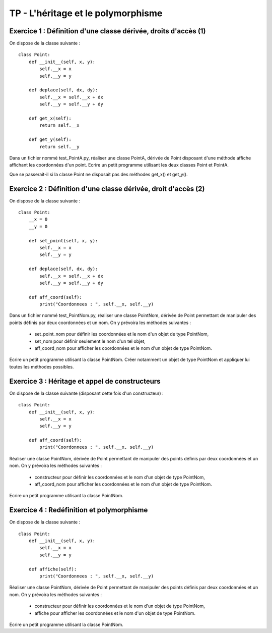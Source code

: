 TP - L'héritage et le polymorphisme
===================================

Exercice 1 : Définition d'une classe dérivée, droits d'accès (1)
----------------------------------------------------------------

On dispose de la classe suivante :

::

    class Point:
        def __init__(self, x, y):
            self.__x = x
            self.__y = y
         
        def deplace(self, dx, dy):
            self.__x = self.__x + dx
            self.__y = self.__y + dy
        
        def get_x(self):
            return self.__x
        
        def get_y(self):
            return self.__y

Dans un fichier nommé test_PointA.py, réaliser une classe PointA, dérivée de Point disposant d'une méthode affiche affichant les coordonnées d'un point. Ecrire un petit programme utilisant les deux classes Point et PointA.

Que se passerait-il si la classe Point ne disposait pas des méthodes get_x() et get_y().

Exercice 2 : Définition d'une classe dérivée, droit d'accès (2)
---------------------------------------------------------------

On dispose de la classe suivante :

::

    class Point:
        __x = 0
        __y = 0
        
        def set_point(self, x, y):
            self.__x = x
            self.__y = y
         
        def deplace(self, dx, dy):
            self.__x = self.__x + dx
            self.__y = self.__y + dy
        
        def aff_coord(self):
            print("Coordonnees : ", self.__x, self.__y)

Dans un fichier nommé test_PointNom.py, réaliser une classe PointNom, dérivée de Point permettant de manipuler des points définis par deux coordonnées et un nom. On y prévoira les méthodes suivantes :

    * set_point_nom pour définir les coordonnées et le nom d'un objet de type PointNom,
    * set_nom pour définir seulement le nom d'un tel objet,
    * aff_coord_nom pour afficher les coordonnées et le nom d'un objet de type PointNom.

Ecrire un petit programme utilisant la classe PointNom. Créer notamment un objet de type PointNom et appliquer lui toutes les méthodes possibles.

Exercice 3 : Héritage et appel de constructeurs
-----------------------------------------------

On dispose de la classe suivante (disposant cette fois d'un constructeur) :

::

    class Point:
        def __init__(self, x, y):
            self.__x = x
            self.__y = y
            
        def aff_coord(self):
            print("Coordonnees : ", self.__x, self.__y)

Réaliser une classe PointNom, dérivée de Point permettant de manipuler des points définis par deux coordonnées et un nom. On y prévoira les méthodes suivantes :

    * constructeur pour définir les coordonnées et le nom d'un objet de type PointNom,
    * aff_coord_nom pour afficher les coordonnées et le nom d'un objet de type PointNom.

Ecrire un petit programme utilisant la classe PointNom.

Exercice 4 : Redéfinition et polymorphisme
------------------------------------------

On dispose de la classe suivante :

::

    class Point:
        def __init__(self, x, y):
            self.__x = x
            self.__y = y
            
        def affiche(self):
            print("Coordonnees : ", self.__x, self.__y)

Réaliser une classe PointNom, dérivée de Point permettant de manipuler des points définis par deux coordonnées et un nom. On y prévoira les méthodes suivantes :

    * constructeur pour définir les coordonnées et le nom d'un objet de type PointNom,
    * affiche pour afficher les coordonnées et le nom d'un objet de type PointNom.

Ecrire un petit programme utilisant la classe PointNom.
 
